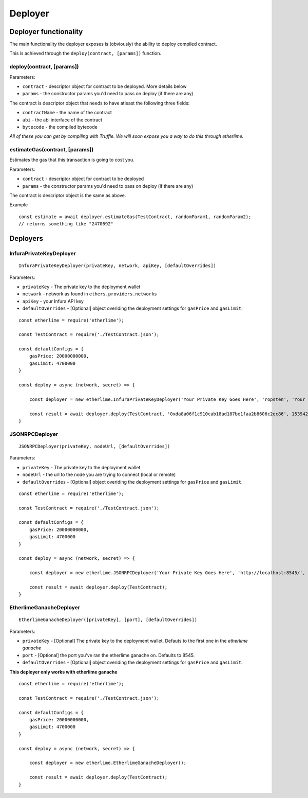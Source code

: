 Deployer
********

Deployer functionality
----------------------

The main functionality the deployer exposes is (obviously) the ability
to deploy compiled contract.

This is achieved through the ``deploy(contract, [params])`` function. 

deploy(contract, [params])
~~~~~~~~~~~~~~~~~~~~~~~~~~

Parameters:

* ``contract`` - descriptor object for contract to be deployed. More details below
* ``params`` - the constructor params you'd need to pass on deploy (if there are any)

The contract is descriptor object that needs to have atleast the following three fields: 

* ``contractName`` - the name of the contract 
* ``abi`` - the abi interface of the contract
* ``bytecode`` - the compiled bytecode

*All of these you can get by compiling with Truffle. We will soon expose
you a way to do this through etherlime.*

estimateGas(contract, [params])
~~~~~~~~~~~~~~~~~~~~~~~~~~~~~~~

Estimates the gas that this transaction is going to cost you.

Parameters:

* ``contract`` - descriptor object for contract to be deployed
* ``params`` - the constructor params you'd need to pass on deploy (if there are any)

The contract is descriptor object is the same as above.

Example
::

    const estimate = await deployer.estimateGas(TestContract, randomParam1, randomParam2);
    // returns something like "2470692"

Deployers
---------

InfuraPrivateKeyDeployer
~~~~~~~~~~~~~~~~~~~~~~~~

::

    InfuraPrivateKeyDeployer(privateKey, network, apiKey, [defaultOverrides])

Parameters:

* ``privateKey`` - The private key to the deployment wallet
* ``network`` - network as found in ``ethers.providers.networks``
* ``apiKey`` - your Infura API key
* ``defaultOverrides`` - [Optional] object overiding the deployment settings for ``gasPrice`` and ``gasLimit``.

::

    const etherlime = require('etherlime');

    const TestContract = require('./TestContract.json');

    const defaultConfigs = {
        gasPrice: 20000000000,
        gasLimit: 4700000
    }

    const deploy = async (network, secret) => {

        const deployer = new etherlime.InfuraPrivateKeyDeployer('Your Private Key Goes Here', 'ropsten', 'Your Infura API Key', defaultConfigs);
        
        const result = await deployer.deploy(TestContract, '0xda8a06f1c910cab18ad187be1faa2b8606c2ec86', 1539426974);
    }


JSONRPCDeployer
~~~~~~~~~~~~~~~

::

    JSONRPCDeployer(privateKey, nodeUrl, [defaultOverrides])

Parameters:

* ``privateKey`` - The private key to the deployment wallet
* ``nodeUrl`` - the url to the node you are trying to connect (local or remote)
* ``defaultOverrides`` - [Optional] object overiding the deployment settings for ``gasPrice`` and ``gasLimit``.

::

    const etherlime = require('etherlime');

    const TestContract = require('./TestContract.json');

    const defaultConfigs = {
        gasPrice: 20000000000,
        gasLimit: 4700000
    }

    const deploy = async (network, secret) => {

        const deployer = new etherlime.JSONRPCDeployer('Your Private Key Goes Here', 'http://localhost:8545/', defaultConfigs);
        
        const result = await deployer.deploy(TestContract);
    }


EtherlimeGanacheDeployer
~~~~~~~~~~~~~~~~~~~~~~~~

::

    EtherlimeGanacheDeployer([privateKey], [port], [defaultOverrides])

Parameters:

* ``privateKey`` - [Optional] The private key to the deployment wallet. Defauts to the first one in the `etherlime ganache`
* ``port`` - [Optional] the port you've ran the etherlime ganache on. Defaults to 8545.
* ``defaultOverrides`` - [Optional] object overiding the deployment settings for ``gasPrice`` and ``gasLimit``.

**This deployer only works with etherlime ganache**

::

    const etherlime = require('etherlime');

    const TestContract = require('./TestContract.json');

    const defaultConfigs = {
        gasPrice: 20000000000,
        gasLimit: 4700000
    }

    const deploy = async (network, secret) => {

        const deployer = new etherlime.EtherlimeGanacheDeployer();
        
        const result = await deployer.deploy(TestContract);
    }


